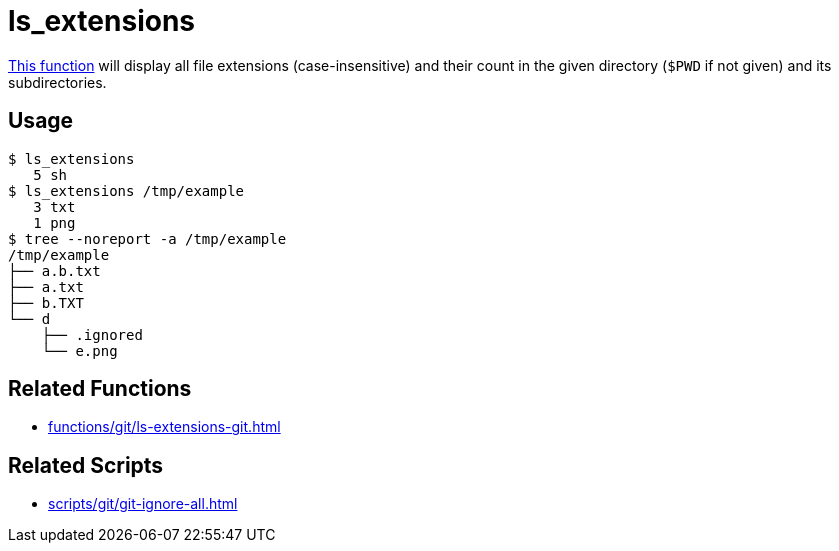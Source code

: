 // SPDX-FileCopyrightText: © 2024 Sebastian Davids <sdavids@gmx.de>
// SPDX-License-Identifier: Apache-2.0
= ls_extensions
:function_url: https://github.com/sdavids/sdavids-shell-misc/blob/main/zfunc/ls_extensions

{function_url}[This function^] will display all file extensions (case-insensitive) and their count in the given directory (`$PWD` if not given) and its subdirectories.

== Usage

[,shell]
----
$ ls_extensions
   5 sh
$ ls_extensions /tmp/example
   3 txt
   1 png
$ tree --noreport -a /tmp/example
/tmp/example
├── a.b.txt
├── a.txt
├── b.TXT
└── d
    ├── .ignored
    └── e.png
----

== Related Functions

* xref:functions/git/ls-extensions-git.adoc[]

== Related Scripts

* xref:scripts/git/git-ignore-all.adoc[]
